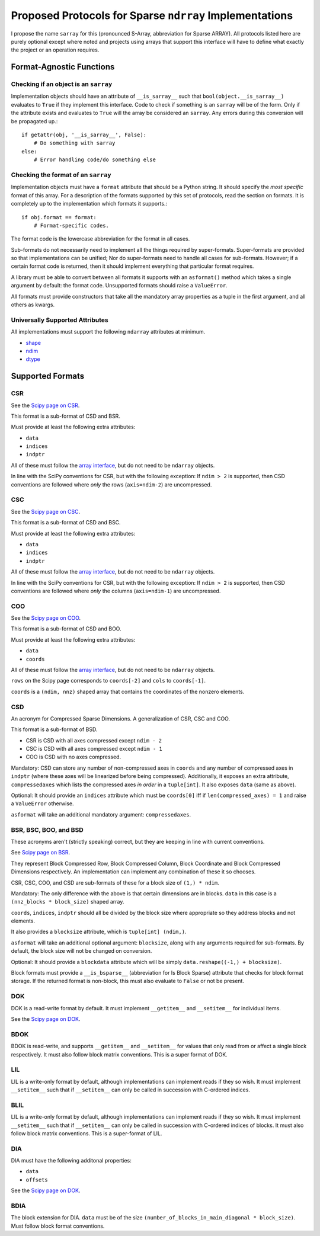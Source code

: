 ========================================================
Proposed Protocols for Sparse ``ndrray`` Implementations
========================================================
I propose the name ``sarray`` for this (pronounced S-Array, abbreviation for Sparse ARRAY).
All protocols listed here are purely optional except where noted and projects using arrays that support this
interface will have to define what exactly the project or an operation requires.

Format-Agnostic Functions
=========================
Checking if an object is an ``sarray``
--------------------------------------

Implementation objects should have an attribute of ``__is_sarray__`` such that ``bool(object.__is_sarray__)``
evaluates to ``True`` if they implement this interface. Code to check if something is an ``sarray``
will be of the form. Only if the attribute exists and evaluates to ``True`` will the array be
considered an ``sarray``. Any errors during this conversion will be propagated up.::


   if getattr(obj, '__is_sarray__', False):
       # Do something with sarray
   else:
       # Error handling code/do something else

Checking the format of an ``sarray``
------------------------------------
Implementation objects must have a ``format`` attribute that should be a Python string. It
should specify the *most specific* format of this array. For a description of the formats
supported by this set of protocols, read the section on formats. It is completely up to the
implementation which formats it supports.::


   if obj.format == format:
       # Format-specific codes.


The format code is the lowercase abbreviation for the format in all cases.

Sub-formats do not necessarily need to implement all the things required by super-formats.
Super-formats are provided so that implementations can be unified; Nor do super-formats need
to handle all cases for sub-formats. However; if a certain format code is returned, then it
should implement everything that particular format requires.

A library must be able to convert between all formats it supports with an ``asformat()``
method which takes a single argument by default: the format code. Unsupported formats should
raise a ``ValueError``.

All formats must provide constructors that take all the mandatory array properties as a tuple in the first
argument, and all others as kwargs.

Universally Supported Attributes
--------------------------------
All implementations must support the following ``ndarray`` attributes at minimum.

* `shape <https://docs.scipy.org/doc/numpy/reference/generated/numpy.ndarray.shape.html>`_
* `ndim <https://docs.scipy.org/doc/numpy/reference/generated/numpy.ndarray.ndim.html#numpy.ndarray.ndim>`_
* `dtype <https://docs.scipy.org/doc/numpy/reference/generated/numpy.ndarray.dtype.html#numpy.ndarray.dtype>`_

Supported Formats
=================
CSR
---
See the `Scipy page on CSR <https://docs.scipy.org/doc/scipy/reference/generated/scipy.sparse.csr_matrix.html>`_.

This format is a sub-format of CSD and BSR.

Must provide at least the following extra attributes:

* ``data``
* ``indices``
* ``indptr``

All of these must follow the `array interface <array_interface>`_, but do not need to be ``ndarray`` objects.

In line with the SciPy conventions for CSR, but with the following exception: If ``ndim > 2`` is supported, then
CSD conventions are followed where *only* the rows (``axis=ndim-2``) are uncompressed.

CSC
---
See the `Scipy page on CSC <https://docs.scipy.org/doc/scipy/reference/generated/scipy.sparse.csc_matrix.html>`_.

This format is a sub-format of CSD and BSC.

Must provide at least the following extra attributes:

* ``data``
* ``indices``
* ``indptr``

All of these must follow the `array interface <array_interface>`_, but do not need to be ``ndarray`` objects.

In line with the SciPy conventions for CSR, but with the following exception: If ``ndim > 2`` is supported, then
CSD conventions are followed where *only* the columns (``axis=ndim-1``) are uncompressed.

COO
---
See the `Scipy page on COO <https://docs.scipy.org/doc/scipy/reference/generated/scipy.sparse.coo_matrix.html>`_.

This format is a sub-format of CSD and BOO.

Must provide at least the following extra attributes:

* ``data``
* ``coords``

All of these must follow the `array interface <array_interface>`_, but do not need to be ``ndarray`` objects.

``rows`` on the Scipy page corresponds to ``coords[-2]``  and ``cols`` to ``coords[-1]``.

``coords`` is a ``(ndim, nnz)`` shaped array that contains the coordinates of the nonzero elements.

.. _array_interface: https://docs.scipy.org/doc/numpy/reference/arrays.interface.html

CSD
---
An acronym for Compressed Sparse Dimensions. A generalization of CSR, CSC and COO.

This format is a sub-format of BSD.

* CSR is CSD with all axes compressed except ``ndim - 2``
* CSC is CSD with all axes compressed except ``ndim - 1``
* COO is CSD with no axes compressed.

Mandatory: CSD can store any number of non-compressed axes in ``coords`` and any number of compressed
axes in ``indptr`` (where these axes will be linearized before being compressed). Additionally,
it exposes an extra attribute, ``compressedaxes`` which lists the compressed axes *in order* in a ``tuple[int]``.
It also exposes ``data`` (same as above).

Optional: It should provide an ``indices`` attribute which must be ``coords[0]`` iff if ``len(compressed_axes) = 1``
and raise a ``ValueError`` otherwise.

``asformat`` will take an additional mandatory argument: ``compressedaxes``.

BSR, BSC, BOO, and BSD
----------------------
These acronyms aren't (strictly speaking) correct, but they are keeping in line with current
conventions.

See `Scipy page on BSR <https://docs.scipy.org/doc/scipy/reference/generated/scipy.sparse.bsr_matrix.html>`_.

They represent Block Compressed Row, Block Compressed Column, Block Coordinate and Block Compressed
Dimensions respectively. An implementation can implement any combination of these it so chooses.

CSR, CSC, COO, and CSD are sub-formats of these for a block size of ``(1,) * ndim``.

Mandatory: The only difference with the above is that certain dimensions are in blocks.
``data`` in this case is a ``(nnz_blocks * block_size)`` shaped array.

``coords``, ``indices``, ``indptr`` should all be divided by the block size where appropriate
so they address blocks and not elements.

It also provides a ``blocksize`` attribute, which is ``tuple[int] (ndim,)``.

``asformat`` will take an additional optional argument: ``blocksize``, along with any arguments
required for sub-formats. By default, the block size will not be changed on conversion.

Optional: It should provide a ``blockdata`` attribute which will be simply ``data.reshape((-1,) +
blocksize)``.

Block formats must provide a ``__is_bsparse__`` (abbreviation for Is Block Sparse) attribute that
checks for block format storage. If the returned format is non-block, this must also evaluate to
``False`` or not be present.

DOK
---
DOK is a read-write format by default. It must implement ``__getitem__`` and ``__setitem__`` for
individual items.

See the `Scipy page on DOK <https://docs.scipy.org/doc/scipy/reference/generated/scipy.sparse.dok_matrix.html>`_.

BDOK
----
BDOK is read-write, and supports  ``__getitem__`` and ``__setitem__`` for  values that only read from or
affect a single block respectively. It must also follow block matrix conventions. This is a super format of
DOK.

LIL
---
LIL is a write-only format by default, although implementations can implement reads if they so wish.
It must implement ``__setitem__`` such that if ``__setitem__`` can only be called in succession with
C-ordered indices.

BLIL
----
LIL is a write-only format by default, although implementations can implement reads if they so wish.
It must implement ``__setitem__`` such that if ``__setitem__`` can only be called in succession with
C-ordered indices of blocks. It must also follow block matrix conventions. This is a super-format of
LIL.

DIA
---
DIA must have the following additonal properties:

* ``data``
* ``offsets``

See the `Scipy page on DOK <https://docs.scipy.org/doc/scipy/reference/generated/scipy.sparse.lil_matrix.html>`_.

BDIA
----
The block extension for DIA. ``data`` must be of the size ``(number_of_blocks_in_main_diagonal * block_size)``.
Must follow block format conventions.
